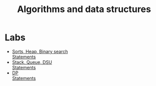 #+TITLE: Algorithms and data structures

* Labs
- [[file:lab1/][Sorts, Heap, Binary search]] \\
  [[file:lab1/statements.pdf][Statements]]
- [[file:lab2/][Stack, Queue, DSU]] \\
  [[file:lab2/statements.pdf][Statements]]
- [[file:lab3/][DP]] \\
  [[file:lab3/statements.pdf][Statements]]
